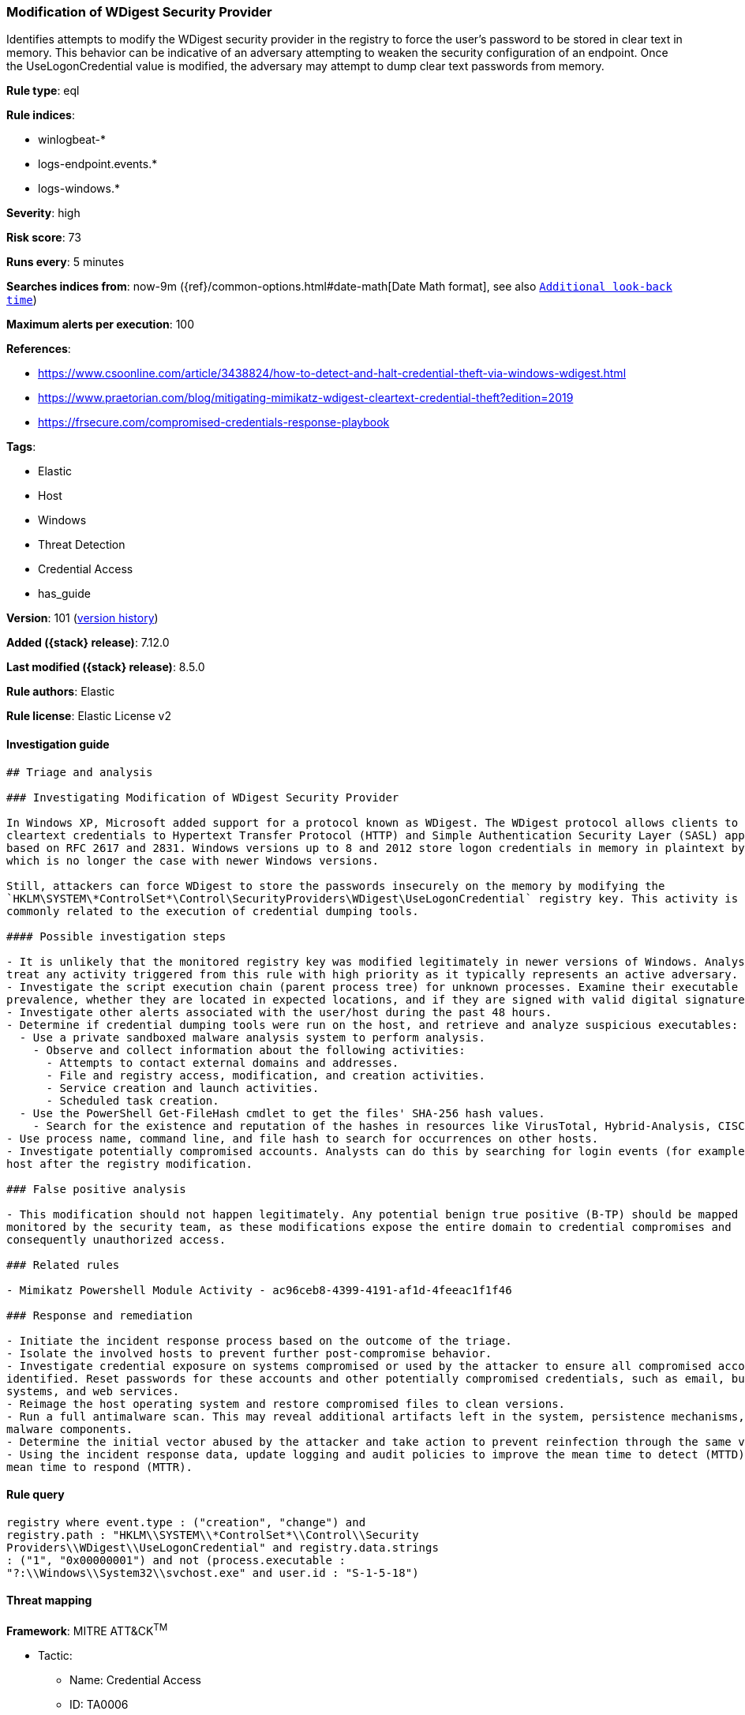 [[modification-of-wdigest-security-provider]]
=== Modification of WDigest Security Provider

Identifies attempts to modify the WDigest security provider in the registry to force the user's password to be stored in clear text in memory. This behavior can be indicative of an adversary attempting to weaken the security configuration of an endpoint. Once the UseLogonCredential value is modified, the adversary may attempt to dump clear text passwords from memory.

*Rule type*: eql

*Rule indices*:

* winlogbeat-*
* logs-endpoint.events.*
* logs-windows.*

*Severity*: high

*Risk score*: 73

*Runs every*: 5 minutes

*Searches indices from*: now-9m ({ref}/common-options.html#date-math[Date Math format], see also <<rule-schedule, `Additional look-back time`>>)

*Maximum alerts per execution*: 100

*References*:

* https://www.csoonline.com/article/3438824/how-to-detect-and-halt-credential-theft-via-windows-wdigest.html
* https://www.praetorian.com/blog/mitigating-mimikatz-wdigest-cleartext-credential-theft?edition=2019
* https://frsecure.com/compromised-credentials-response-playbook

*Tags*:

* Elastic
* Host
* Windows
* Threat Detection
* Credential Access
* has_guide

*Version*: 101 (<<modification-of-wdigest-security-provider-history, version history>>)

*Added ({stack} release)*: 7.12.0

*Last modified ({stack} release)*: 8.5.0

*Rule authors*: Elastic

*Rule license*: Elastic License v2

==== Investigation guide


[source,markdown]
----------------------------------
## Triage and analysis

### Investigating Modification of WDigest Security Provider

In Windows XP, Microsoft added support for a protocol known as WDigest. The WDigest protocol allows clients to send
cleartext credentials to Hypertext Transfer Protocol (HTTP) and Simple Authentication Security Layer (SASL) applications
based on RFC 2617 and 2831. Windows versions up to 8 and 2012 store logon credentials in memory in plaintext by default,
which is no longer the case with newer Windows versions.

Still, attackers can force WDigest to store the passwords insecurely on the memory by modifying the
`HKLM\SYSTEM\*ControlSet*\Control\SecurityProviders\WDigest\UseLogonCredential` registry key. This activity is
commonly related to the execution of credential dumping tools.

#### Possible investigation steps

- It is unlikely that the monitored registry key was modified legitimately in newer versions of Windows. Analysts should
treat any activity triggered from this rule with high priority as it typically represents an active adversary.
- Investigate the script execution chain (parent process tree) for unknown processes. Examine their executable files for
prevalence, whether they are located in expected locations, and if they are signed with valid digital signatures.
- Investigate other alerts associated with the user/host during the past 48 hours.
- Determine if credential dumping tools were run on the host, and retrieve and analyze suspicious executables:
  - Use a private sandboxed malware analysis system to perform analysis.
    - Observe and collect information about the following activities:
      - Attempts to contact external domains and addresses.
      - File and registry access, modification, and creation activities.
      - Service creation and launch activities.
      - Scheduled task creation.
  - Use the PowerShell Get-FileHash cmdlet to get the files' SHA-256 hash values.
    - Search for the existence and reputation of the hashes in resources like VirusTotal, Hybrid-Analysis, CISCO Talos, Any.run, etc.
- Use process name, command line, and file hash to search for occurrences on other hosts.
- Investigate potentially compromised accounts. Analysts can do this by searching for login events (for example, 4624) to the target
host after the registry modification.

### False positive analysis

- This modification should not happen legitimately. Any potential benign true positive (B-TP) should be mapped and
monitored by the security team, as these modifications expose the entire domain to credential compromises and
consequently unauthorized access.

### Related rules

- Mimikatz Powershell Module Activity - ac96ceb8-4399-4191-af1d-4feeac1f1f46

### Response and remediation

- Initiate the incident response process based on the outcome of the triage.
- Isolate the involved hosts to prevent further post-compromise behavior.
- Investigate credential exposure on systems compromised or used by the attacker to ensure all compromised accounts are
identified. Reset passwords for these accounts and other potentially compromised credentials, such as email, business
systems, and web services.
- Reimage the host operating system and restore compromised files to clean versions.
- Run a full antimalware scan. This may reveal additional artifacts left in the system, persistence mechanisms, and
malware components.
- Determine the initial vector abused by the attacker and take action to prevent reinfection through the same vector.
- Using the incident response data, update logging and audit policies to improve the mean time to detect (MTTD) and the
mean time to respond (MTTR).
----------------------------------


==== Rule query


[source,js]
----------------------------------
registry where event.type : ("creation", "change") and
registry.path : "HKLM\\SYSTEM\\*ControlSet*\\Control\\Security
Providers\\WDigest\\UseLogonCredential" and registry.data.strings
: ("1", "0x00000001") and not (process.executable :
"?:\\Windows\\System32\\svchost.exe" and user.id : "S-1-5-18")
----------------------------------

==== Threat mapping

*Framework*: MITRE ATT&CK^TM^

* Tactic:
** Name: Credential Access
** ID: TA0006
** Reference URL: https://attack.mitre.org/tactics/TA0006/
* Technique:
** Name: OS Credential Dumping
** ID: T1003
** Reference URL: https://attack.mitre.org/techniques/T1003/

[[modification-of-wdigest-security-provider-history]]
==== Rule version history

Version 101 (8.5.0 release)::
* Formatting only

Version 6 (8.4.0 release)::
* Updated query, changed from:
+
[source, js]
----------------------------------
registry where event.type : ("creation", "change") and
registry.path : "HKLM\\SYSTEM\\*ControlSet*\\Control\\Securit
yProviders\\WDigest\\UseLogonCredential" and registry.data.strings
: ("1", "0x00000001")
----------------------------------

Version 4 (8.3.0 release)::
* Formatting only

Version 3 (8.2.0 release)::
* Formatting only

Version 2 (8.1.0 release)::
* Updated query, changed from:
+
[source, js]
----------------------------------
registry where event.type in ("creation", "change") and registry.pat
h:"HKLM\\SYSTEM\\*ControlSet*\\Control\\SecurityProviders\\WDigest\\Us
eLogonCredential" and registry.data.strings:"1"
----------------------------------

